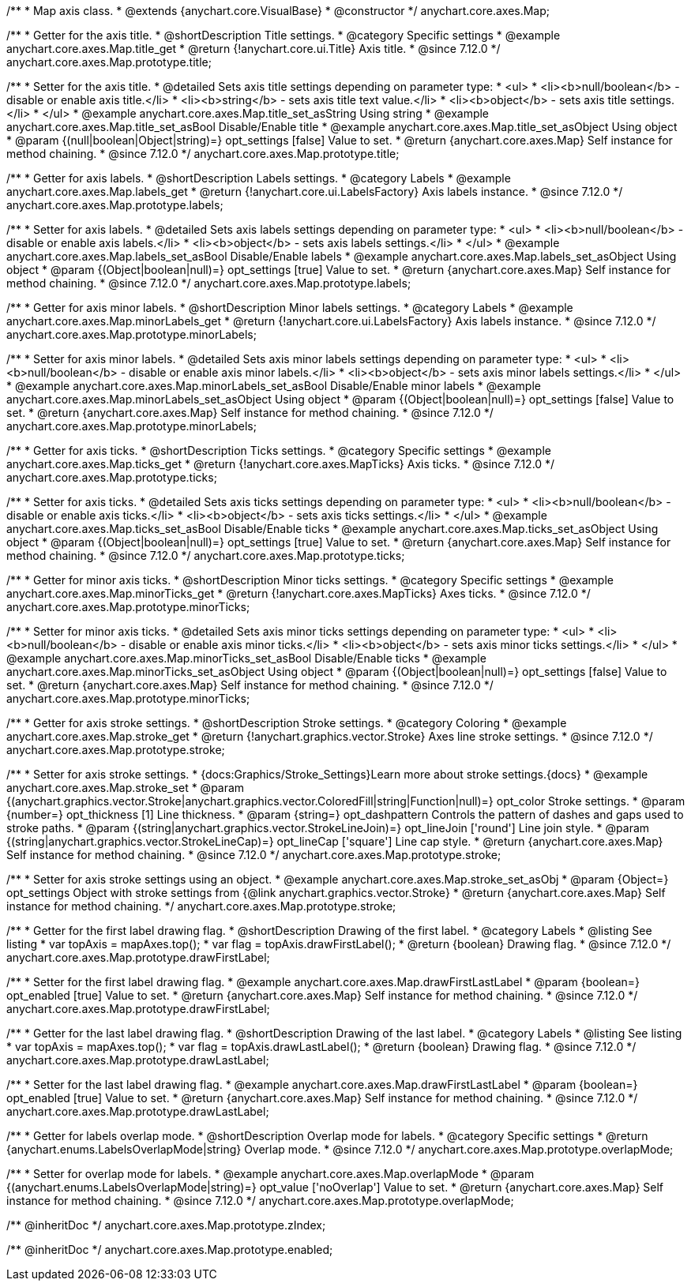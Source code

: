 /**
 * Map axis class.
 * @extends {anychart.core.VisualBase}
 * @constructor
 */
anychart.core.axes.Map;


//----------------------------------------------------------------------------------------------------------------------
//
//  anychart.core.axes.Map.prototype.title
//
//----------------------------------------------------------------------------------------------------------------------

/**
 * Getter for the axis title.
 * @shortDescription Title settings.
 * @category Specific settings
 * @example anychart.core.axes.Map.title_get
 * @return {!anychart.core.ui.Title} Axis title.
 * @since 7.12.0
 */
anychart.core.axes.Map.prototype.title;

/**
 * Setter for the axis title.
 * @detailed Sets axis title settings depending on parameter type:
 * <ul>
 *   <li><b>null/boolean</b> - disable or enable axis title.</li>
 *   <li><b>string</b> - sets axis title text value.</li>
 *   <li><b>object</b> - sets axis title settings.</li>
 * </ul>
 * @example anychart.core.axes.Map.title_set_asString Using string
 * @example anychart.core.axes.Map.title_set_asBool Disable/Enable title
 * @example anychart.core.axes.Map.title_set_asObject Using object
 * @param {(null|boolean|Object|string)=} opt_settings [false] Value to set.
 * @return {anychart.core.axes.Map} Self instance for method chaining.
 * @since 7.12.0
 */
anychart.core.axes.Map.prototype.title;


//----------------------------------------------------------------------------------------------------------------------
//
//  anychart.core.axes.Map.prototype.labels
//
//----------------------------------------------------------------------------------------------------------------------

/**
 * Getter for axis labels.
 * @shortDescription Labels settings.
 * @category Labels
 * @example anychart.core.axes.Map.labels_get
 * @return {!anychart.core.ui.LabelsFactory} Axis labels instance.
 * @since 7.12.0
 */
anychart.core.axes.Map.prototype.labels;

/**
 * Setter for axis labels.
 * @detailed Sets axis labels settings depending on parameter type:
 * <ul>
 *   <li><b>null/boolean</b> - disable or enable axis labels.</li>
 *   <li><b>object</b> - sets axis labels settings.</li>
 * </ul>
 * @example anychart.core.axes.Map.labels_set_asBool Disable/Enable labels
 * @example anychart.core.axes.Map.labels_set_asObject Using object
 * @param {(Object|boolean|null)=} opt_settings [true] Value to set.
 * @return {anychart.core.axes.Map} Self instance for method chaining.
 * @since 7.12.0
 */
anychart.core.axes.Map.prototype.labels;


//----------------------------------------------------------------------------------------------------------------------
//
//  anychart.core.axes.Map.prototype.minorLabels
//
//----------------------------------------------------------------------------------------------------------------------

/**
 * Getter for axis minor labels.
 * @shortDescription Minor labels settings.
 * @category Labels
 * @example anychart.core.axes.Map.minorLabels_get
 * @return {!anychart.core.ui.LabelsFactory} Axis labels instance.
 * @since 7.12.0
 */
anychart.core.axes.Map.prototype.minorLabels;

/**
 * Setter for axis minor labels.
 * @detailed Sets axis minor labels settings depending on parameter type:
 * <ul>
 *   <li><b>null/boolean</b> - disable or enable axis minor labels.</li>
 *   <li><b>object</b> - sets axis minor labels settings.</li>
 * </ul>
 * @example anychart.core.axes.Map.minorLabels_set_asBool Disable/Enable minor labels
 * @example anychart.core.axes.Map.minorLabels_set_asObject Using object
 * @param {(Object|boolean|null)=} opt_settings [false] Value to set.
 * @return {anychart.core.axes.Map} Self instance for method chaining.
 * @since 7.12.0
 */
anychart.core.axes.Map.prototype.minorLabels;


//----------------------------------------------------------------------------------------------------------------------
//
//  anychart.core.axes.Map.prototype.ticks
//
//----------------------------------------------------------------------------------------------------------------------

/**
 * Getter for axis ticks.
 * @shortDescription Ticks settings.
 * @category Specific settings
 * @example anychart.core.axes.Map.ticks_get
 * @return {!anychart.core.axes.MapTicks} Axis ticks.
 * @since 7.12.0
 */
anychart.core.axes.Map.prototype.ticks;

/**
 * Setter for axis ticks.
 * @detailed Sets axis ticks settings depending on parameter type:
 * <ul>
 *   <li><b>null/boolean</b> - disable or enable axis ticks.</li>
 *   <li><b>object</b> - sets axis ticks settings.</li>
 * </ul>
 * @example anychart.core.axes.Map.ticks_set_asBool Disable/Enable ticks
 * @example anychart.core.axes.Map.ticks_set_asObject Using object
 * @param {(Object|boolean|null)=} opt_settings [true] Value to set.
 * @return {anychart.core.axes.Map} Self instance for method chaining.
 * @since 7.12.0
 */
anychart.core.axes.Map.prototype.ticks;


//----------------------------------------------------------------------------------------------------------------------
//
//  anychart.core.axes.Map.prototype.minorTicks
//
//----------------------------------------------------------------------------------------------------------------------

/**
 * Getter for minor axis ticks.
 * @shortDescription Minor ticks settings.
 * @category Specific settings
 * @example anychart.core.axes.Map.minorTicks_get
 * @return {!anychart.core.axes.MapTicks} Axes ticks.
 * @since 7.12.0
 */
anychart.core.axes.Map.prototype.minorTicks;

/**
 * Setter for minor axis ticks.
 * @detailed Sets axis minor ticks settings depending on parameter type:
 * <ul>
 *   <li><b>null/boolean</b> - disable or enable axis minor ticks.</li>
 *   <li><b>object</b> - sets axis minor ticks settings.</li>
 * </ul>
 * @example anychart.core.axes.Map.minorTicks_set_asBool Disable/Enable ticks
 * @example anychart.core.axes.Map.minorTicks_set_asObject Using object
 * @param {(Object|boolean|null)=} opt_settings [false] Value to set.
 * @return {anychart.core.axes.Map} Self instance for method chaining.
 * @since 7.12.0
 */
anychart.core.axes.Map.prototype.minorTicks;


//----------------------------------------------------------------------------------------------------------------------
//
//  anychart.core.axes.Map.prototype.stroke
//
//----------------------------------------------------------------------------------------------------------------------

/**
 * Getter for axis stroke settings.
 * @shortDescription Stroke settings.
 * @category Coloring
 * @example anychart.core.axes.Map.stroke_get
 * @return {!anychart.graphics.vector.Stroke} Axes line stroke settings.
 * @since 7.12.0
 */
anychart.core.axes.Map.prototype.stroke;

/**
 * Setter for axis stroke settings.
 * {docs:Graphics/Stroke_Settings}Learn more about stroke settings.{docs}
 * @example anychart.core.axes.Map.stroke_set
 * @param {(anychart.graphics.vector.Stroke|anychart.graphics.vector.ColoredFill|string|Function|null)=} opt_color Stroke settings.
 * @param {number=} opt_thickness [1] Line thickness.
 * @param {string=} opt_dashpattern Controls the pattern of dashes and gaps used to stroke paths.
 * @param {(string|anychart.graphics.vector.StrokeLineJoin)=} opt_lineJoin ['round'] Line join style.
 * @param {(string|anychart.graphics.vector.StrokeLineCap)=} opt_lineCap ['square'] Line cap style.
 * @return {anychart.core.axes.Map} Self instance for method chaining.
 * @since 7.12.0
 */
anychart.core.axes.Map.prototype.stroke;

/**
 * Setter for axis stroke settings using an object.
 * @example anychart.core.axes.Map.stroke_set_asObj
 * @param {Object=} opt_settings Object with stroke settings from {@link anychart.graphics.vector.Stroke}
 * @return {anychart.core.axes.Map} Self instance for method chaining.
 */
anychart.core.axes.Map.prototype.stroke;


//----------------------------------------------------------------------------------------------------------------------
//
//  anychart.core.axes.Map.prototype.drawFirstLabel
//
//----------------------------------------------------------------------------------------------------------------------

/**
 * Getter for the first label drawing flag.
 * @shortDescription Drawing of the first label.
 * @category Labels
 * @listing See listing
 * var topAxis = mapAxes.top();
 * var flag = topAxis.drawFirstLabel();
 * @return {boolean} Drawing flag.
 * @since 7.12.0
 */
anychart.core.axes.Map.prototype.drawFirstLabel;

/**
 * Setter for the first label drawing flag.
 * @example anychart.core.axes.Map.drawFirstLastLabel
 * @param {boolean=} opt_enabled [true] Value to set.
 * @return {anychart.core.axes.Map} Self instance for method chaining.
 * @since 7.12.0
 */
anychart.core.axes.Map.prototype.drawFirstLabel;


//----------------------------------------------------------------------------------------------------------------------
//
//  anychart.core.axes.Map.prototype.drawLastLabel
//
//----------------------------------------------------------------------------------------------------------------------

/**
 * Getter for the last label drawing flag.
 * @shortDescription Drawing of the last label.
 * @category Labels
 * @listing See listing
 * var topAxis = mapAxes.top();
 * var flag = topAxis.drawLastLabel();
 * @return {boolean} Drawing flag.
 * @since 7.12.0
 */
anychart.core.axes.Map.prototype.drawLastLabel;

/**
 * Setter for the last label drawing flag.
 * @example anychart.core.axes.Map.drawFirstLastLabel
 * @param {boolean=} opt_enabled [true] Value to set.
 * @return {anychart.core.axes.Map} Self instance for method chaining.
 * @since 7.12.0
 */
anychart.core.axes.Map.prototype.drawLastLabel;


//----------------------------------------------------------------------------------------------------------------------
//
//  anychart.core.axes.Map.prototype.overlapMode
//
//----------------------------------------------------------------------------------------------------------------------

/**
 * Getter for labels overlap mode.
 * @shortDescription Overlap mode for labels.
 * @category Specific settings
 * @return {anychart.enums.LabelsOverlapMode|string} Overlap mode.
 * @since 7.12.0
 */
anychart.core.axes.Map.prototype.overlapMode;

/**
 * Setter for overlap mode for labels.
 * @example anychart.core.axes.Map.overlapMode
 * @param {(anychart.enums.LabelsOverlapMode|string)=} opt_value ['noOverlap'] Value to set.
 * @return {anychart.core.axes.Map} Self instance for method chaining.
 * @since 7.12.0
 */
anychart.core.axes.Map.prototype.overlapMode;

/** @inheritDoc */
anychart.core.axes.Map.prototype.zIndex;

/** @inheritDoc */
anychart.core.axes.Map.prototype.enabled;